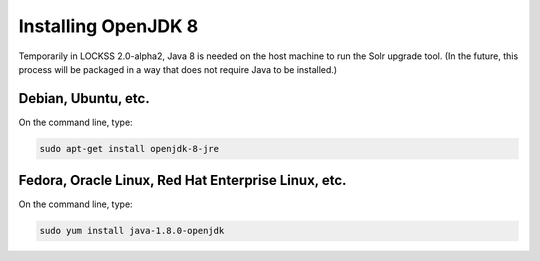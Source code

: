====================
Installing OpenJDK 8
====================

Temporarily in LOCKSS 2.0-alpha2, Java 8 is needed on the host machine to run the Solr upgrade tool. (In the future, this process will be packaged in a way that does not require Java to be installed.)

--------------------
Debian, Ubuntu, etc.
--------------------

On the command line, type:

.. code-block:: shell

   sudo apt-get install openjdk-8-jre

----------------------------------------------------
Fedora, Oracle Linux, Red Hat Enterprise Linux, etc.
----------------------------------------------------

On the command line, type:

.. code-block:: shell

   sudo yum install java-1.8.0-openjdk
